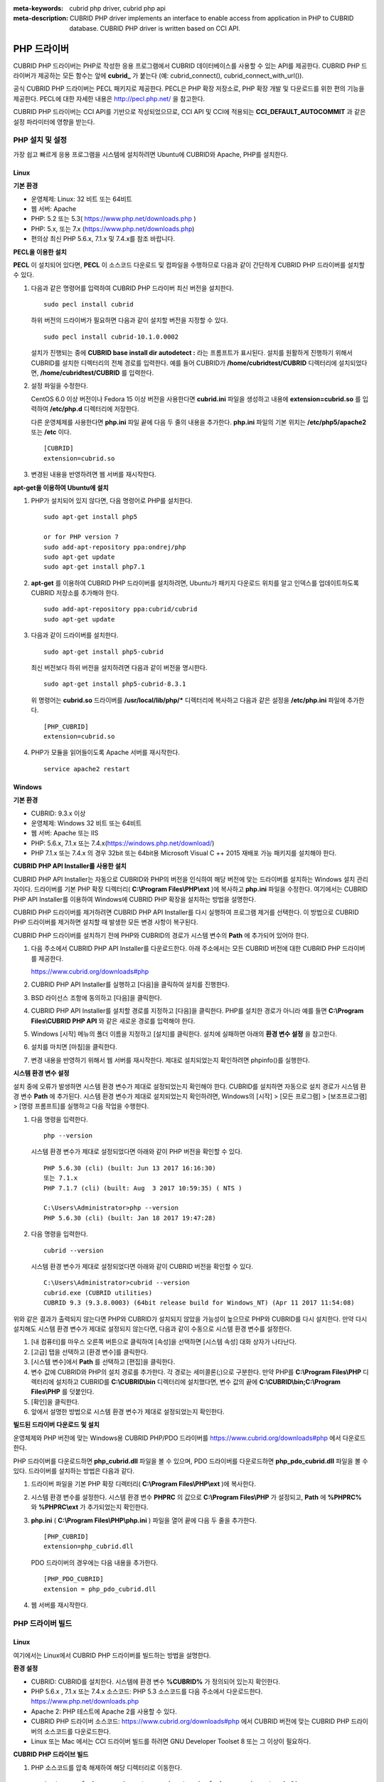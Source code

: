 
:meta-keywords: cubrid php driver, cubrid php api
:meta-description: CUBRID PHP driver implements an interface to enable access from application in PHP to CUBRID database. CUBRID PHP driver is written based on CCI API.

************
PHP 드라이버
************

CUBRID PHP 드라이버는 PHP로 작성한 응용 프로그램에서 CUBRID 데이터베이스를 사용할 수 있는 API를 제공한다. CUBRID PHP 드라이버가 제공하는 모든 함수는 앞에 **cubrid_** 가 붙는다 (예: cubrid_connect(), cubrid_connect_with_url()).

공식 CUBRID PHP 드라이버는 PECL 패키지로 제공한다. PECL은 PHP 확장 저장소로, PHP 확장 개발 및 다운로드를 위한 편의 기능을 제공한다. PECL에 대한 자세한 내용은 http://pecl.php.net/ 을 참고한다.

CUBRID PHP 드라이버는 CCI API를 기반으로 작성되었으므로, CCI API 및 CCI에 적용되는 **CCI_DEFAULT_AUTOCOMMIT** 과 같은 설정 파라미터에 영향을 받는다.

.. FIXME: 별도로 PHP 드라이버를 다운로드하거나 PHP 드라이버에 대한 최신 정보를 확인하려면 http://www.cubrid.org/wiki_apis/entry/cubrid-php-driver 에 접속한다.

PHP 설치 및 설정
================

가장 쉽고 빠르게 응용 프로그램을 시스템에 설치하려면 Ubuntu에 CUBRID와 Apache, PHP를 설치한다. 

.. FIXME: 설치 방법은 http://www.cubrid.org/wiki_apis/entry/install-cubrid-with-apache-and-php-on-ubuntu\ 를 참고한다.

Linux
-----

**기본 환경**

*   운영체제: Linux: 32 비트 또는 64비트
*   웹 서버: Apache
*   PHP: 5.2 또는 5.3( https://www.php.net/downloads.php )
*   PHP: 5.x, 또는 7.x (https://www.php.net/downloads.php)
*   편의상 최신 PHP 5.6.x, 7.1.x 및 7.4.x를 참조 바랍니다.

**PECL을 이용한 설치**

**PECL** 이 설치되어 있다면, **PECL** 이 소스코드 다운로드 및 컴파일을 수행하므로 다음과 같이 간단하게 CUBRID PHP 드라이버를 설치할 수 있다.

.. FIXME: **PECL** 이 설치되어있지 않다면 http://www.cubrid.org/wiki_apis/entry/installing-cubrid-php-driver-using-pecl\ 을 참고하여 PECL을 설치한다.

#.  다음과 같은 명령어를 입력하여 CUBRID PHP 드라이버 최신 버전을 설치한다. 

    ::

        sudo pecl install cubrid

    하위 버전의 드라이버가 필요하면 다음과 같이 설치할 버전을 지정할 수 있다. ::
    
        sudo pecl install cubrid-10.1.0.0002
    
    설치가 진행되는 중에 **CUBRID base install dir autodetect :** 라는 프롬프트가 표시된다. 설치를 원활하게 진행하기 위해서 CUBRID를 설치한 디렉터리의 전체 경로를 입력한다. 예를 들어 CUBRID가 **/home/cubridtest/CUBRID** 디렉터리에 설치되었다면, **/home/cubridtest/CUBRID** 를 입력한다.

#.  설정 파일을 수정한다.

    CentOS 6.0 이상 버전이나 Fedora 15 이상 버전을 사용한다면 **cubrid.ini** 파일을 생성하고 내용에 **extension=cubrid.so** 를 입력하여 **/etc/php.d** 디렉터리에 저장한다.

    다른 운영체제를 사용한다면 **php.ini** 파일 끝에 다음 두 줄의 내용을 추가한다. **php.ini** 파일의 기본 위치는 **/etc/php5/apache2** 또는 **/etc** 이다. 
    
    ::

        [CUBRID]
        extension=cubrid.so

#.  변경된 내용을 반영하려면 웹 서버를 재시작한다.

**apt-get을 이용하여 Ubuntu에 설치**

#.  PHP가 설치되어 있지 않다면, 다음 명령어로 PHP를 설치한다. ::
    
        sudo apt-get install php5
        
        or for PHP version 7		
        sudo add-apt-repository ppa:ondrej/php
        sudo apt-get update
        sudo apt-get install php7.1
    
#.  **apt-get** 를 이용하여 CUBRID PHP 드라이버를 설치하려면, Ubuntu가 패키지 다운로드 위치를 알고 인덱스를 업데이트하도록 CUBRID 저장소를 추가해야 한다. ::
    
        sudo add-apt-repository ppa:cubrid/cubrid
        sudo apt-get update
    
#.  다음과 같이 드라이버를 설치한다. ::
    
        sudo apt-get install php5-cubrid
    
    최신 버전보다 하위 버전을 설치하려면 다음과 같이 버전을 명시한다. ::
    
        sudo apt-get install php5-cubrid-8.3.1
    
    위 명령어는 **cubrid.so** 드라이버를 **/usr/local/lib/php/*** 디렉터리에 복사하고 다음과 같은 설정을 **/etc/php.ini** 파일에 추가한다. ::
    
        [PHP_CUBRID]
        extension=cubrid.so
    
#.  PHP가 모듈을 읽어들이도록 Apache 서버를 재시작한다. ::
    
        service apache2 restart

Windows
-------

**기본 환경**

*   CUBRID: 9.3.x 이상
*   운영체제: Windows 32 비트 또는 64비트
*   웹 서버: Apache 또는 IIS
*   PHP: 5.6.x, 7.1.x 또는 7.4.x(https://windows.php.net/download/)
*   PHP 7.1.x 또는 7.4.x 의 경우 32bit 또는 64bit용 Microsoft Visual C ++ 2015 재배포 가능 패키지를 설치해야 한다.

**CUBRID PHP API Installer를 사용한 설치**

CUBRID PHP API Installer는 자동으로 CUBRID와 PHP의 버전을 인식하여 해당 버전에 맞는 드라이버를 설치하는 Windows 설치 관리자이다. 드라이버를 기본 PHP 확장 디렉터리( **C:\\Program Files\\PHP\\ext** )에 복사하고 **php.ini** 파일을 수정한다. 여기에서는 CUBRID PHP API Installer를 이용하여 Windows에 CUBRID PHP 확장을 설치하는 방법을 설명한다.

CUBRID PHP 드라이버를 제거하려면 CUBRID PHP API Installer를 다시 실행하여 프로그램 제거를 선택한다. 이 방법으로 CUBRID PHP 드라이버를 제거하면 설치할 때 발생한 모든 변경 사항이 복구된다.

CUBRID PHP 드라이버를 설치하기 전에 PHP와 CUBRID의 경로가 시스템 변수의 **Path** 에 추가되어 있어야 한다.

#.  다음 주소에서 CUBRID PHP API Installer를 다운로드한다. 아래 주소에서는 모든 CUBRID 버전에 대한 CUBRID PHP 드라이버를 제공한다.
    
    https://www.cubrid.org/downloads#php
    
#.  CUBRID PHP API Installer를 실행하고 [다음]을 클릭하여 설치를 진행한다.

#.  BSD 라이선스 조항에 동의하고 [다음]을 클릭한다.

#.  CUBRID PHP API Installer를 설치할 경로를 지정하고 [다음]을 클릭한다. PHP를 설치한 경로가 아니라 예를 들면 **C:\\Program Files\\CUBRID PHP API** 와 같은 새로운 경로를 입력해야 한다.

#.  Windows [시작] 메뉴의 폴더 이름을 지정하고 [설치]를 클릭한다. 설치에 실패하면 아래의 **환경 변수 설정** 을 참고한다.
    
#.  설치를 마치면 [마침]을 클릭한다.
    
#.  변경 내용을 반영하기 위해서 웹 서버를 재시작한다. 제대로 설치되었는지 확인하려면 phpinfo()를 실행한다.

    .. image:: /images/image56.png

**시스템 환경 변수 설정**

설치 중에 오류가 발생하면 시스템 환경 변수가 제대로 설정되었는지 확인해야 한다. CUBRID를 설치하면 자동으로 설치 경로가 시스템 환경 변수 **Path** 에 추가된다. 시스템 환경 변수가 제대로 설치되었는지 확인하려면, Windows의 [시작] > [모든 프로그램] > [보조프로그램] > [명령 프롬프트]를 실행하고 다음 작업을 수행한다.

#.  다음 명령을 입력한다. ::
    
        php --version
    
    시스템 환경 변수가 제대로 설정되었다면 아래와 같이 PHP 버전을 확인할 수 있다. ::
    
        PHP 5.6.30 (cli) (built: Jun 13 2017 16:16:30)
        또는 7.1.x
        PHP 7.1.7 (cli) (built: Aug  3 2017 10:59:35) ( NTS )
		
        C:\Users\Administrator>php --version
        PHP 5.6.30 (cli) (built: Jan 18 2017 19:47:28)
    
#.  다음 명령을 입력한다. ::
    
        cubrid --version
    
    시스템 환경 변수가 제대로 설정되었다면 아래와 같이 CUBRID 버전을 확인할 수 있다. ::
    
        C:\Users\Administrator>cubrid --version
        cubrid.exe (CUBRID utilities)
        CUBRID 9.3 (9.3.8.0003) (64bit release build for Windows_NT) (Apr 11 2017 11:54:08)

위와 같은 결과가 출력되지 않는다면 PHP와 CUBRID가 설치되지 않았을 가능성이 높으므로 PHP와 CUBRID를 다시 설치한다. 만약 다시 설치해도 시스템 환경 변수가 제대로 설정되지 않는다면, 다음과 같이 수동으로 시스템 환경 변수를 설정한다.

#.   [내 컴퓨터]를 마우스 오른쪽 버튼으로 클릭하여 [속성]을 선택하면 [시스템 속성] 대화 상자가 나타난다.
#.   [고급] 탭을 선택하고 [환경 변수]를 클릭한다.
#.   [시스템 변수]에서 **Path** 를 선택하고 [편집]을 클릭한다.
#.   변수 값에 CUBRID와 PHP의 설치 경로를 추가한다. 각 경로는 세미콜론(;)으로 구분한다. 만약 PHP를 **C:\\Program Files\\PHP** 디렉터리에 설치하고 CUBRID를 **C:\\CUBRID\\bin** 디렉터리에 설치했다면, 변수 값의 끝에 **C:\\CUBRID\\bin;C:\\Program Files\\PHP** 를 덧붙인다.
#.   [확인]을 클릭한다.
#.   앞에서 설명한 방법으로 시스템 환경 변수가 제대로 설정되었는지 확인한다.

**빌드된 드라이버 다운로드 및 설치**

운영체제와 PHP 버전에 맞는 Windows용 CUBRID PHP/PDO 드라이버를 https://www.cubrid.org/downloads#php 에서 다운로드한다.

PHP 드라이버를 다운로드하면 **php_cubrid.dll** 파일을 볼 수 있으며, PDO 드라이버를 다운로드하면 **php_pdo_cubrid.dll** 파일을 볼 수 있다. 드라이버를 설치하는 방법은 다음과 같다.

#.  드라이버 파일을 기본 PHP 확장 디렉터리( **C:\\Program Files\\PHP\\ext** )에 복사한다.
    
#.  시스템 환경 변수를 설정한다. 시스템 환경 변수 **PHPRC** 의 값으로 **C:\\Program Files\\PHP** 가 설정되고, **Path** 에 **%PHPRC%** 와 **%PHPRC\\ext** 가 추가되었는지 확인한다.
    
#.  **php.ini** ( **C:\\Program Files\\PHP\\php.ini** ) 파일을 열어 끝에 다음 두 줄을 추가한다. ::
    
        [PHP_CUBRID]
        extension=php_cubrid.dll
    
    PDO 드라이버의 경우에는 다음 내용을 추가한다. ::
    
        [PHP_PDO_CUBRID]
        extension = php_pdo_cubrid.dll
    
#.  웹 서버를 재시작한다.

.. _how-to-php-driver-build:

PHP 드라이버 빌드
=================

Linux
-----

여기에서는 Linux에서 CUBRID PHP 드라이버를 빌드하는 방법을 설명한다.

**환경 설정**

*   CUBRID: CUBRID를 설치한다. 시스템에 환경 변수 **%CUBRID%** 가 정의되어 있는지 확인한다.
*   PHP 5.6.x , 7.1.x 또는 7.4.x 소스코드: PHP 5.3 소스코드를 다음 주소에서 다운로드한다. https://www.php.net/downloads.php
*   Apache 2: PHP 테스트에 Apache 2를 사용할 수 있다.
*   CUBRID PHP 드라이버 소스코드: https://www.cubrid.org/downloads#php 에서 CUBRID 버전에 맞는 CUBRID PHP 드라이버의 소스코드를 다운로드한다.
*   Linux 또는 Mac 에서는 CCI 드라이버 빌드를 하려면 GNU Developer Toolset 8 또는 그 이상이 필요하다.

**CUBRID PHP 드라이브 빌드**

#.  PHP 소스코드를 압축 해제하여 해당 디렉터리로 이동한다. ::
    
        $> tar zxvf php-<version>.tar.gz (or tar jxvf php-<version>.tar.bz2)
        $> cd php-<version>/ext 
    
#.  phpize를 실행한다. phpize에 대한 내용은 :ref:`참고 사항 <phpize-remark>` 을 참고한다. ::
    
        cubrid-php> /usr/bin/phpize
    
#.  프로젝트를 설정한다. 설정을 실행하기 전에 먼저 **./configure -h** 를 실행하여 설정 옵션을 확인하는 것을 권장한다. 설정 방법은 다음과 같다(Apache 2가 **/usr/local** 에 설치되어 있다고 가정한다). ::
    
        cubrid-php>./configure --with-cubrid --with-php-config=/usr/local/bin/php-config
    
    * --with-cubrid=shared: CUBRID 지원을 포함한다.
    * --with-php-config=PATH: 절대 경로를 포함한 php-config의 파일 이름을 입력한다.
    
#.  프로젝트를 빌드한다. 프로젝트가 성공적으로 빌드되면 **/modules** 디렉터리에 **cubrid.so** 파일이 생성된다.
    
#.  **cubrid.so** 파일을 **/usr/local/php/lib/php/extensions** 디렉터리에 복사한다. ::
    
        cubrid-php> mkdir /usr/local/php/lib/php/extensions
        cubrid-php> cp modules/cubrid.so /usr/local/php/lib/php/extensions
    
#.  **php.ini** 파일에 **extension_dir** 변수에 PHP 확장의 경로를 입력하고 **extension** 변수에 CUBRID PHP 드라이버 파일 이름을 입력한다. ::
    
        extension_dir = "/usr/local/php/lib/php/extension/no-debug-zts-xxx"
        extension = cubrid.so

**CUBRID PHP 드라이버 설치 확인**

#.  다음과 같은 내용의 **test.php** 파일을 생성한다.
    
    .. code-block:: php
    
        <?php phpinfo(); ?>
    
#.  웹 브라우저로 \http://localhost/test.php 에 접속하여 다음 내용이 보이는지 확인한다. 다음 내용이 보이면 설치가 완료된 것이다.

    +------------+-------------+
    | CUBRID     |   Value     |
    +============+=============+
    | Version    | 10.1.0.XXXX |
    +------------+-------------+

.. _phpize-remark:

**참고 사항**

phpize는 PHP 확장의 컴파일을 준비하는 셸 스크립트로, 일반적으로 PHP를 설치할 때 자동으로 설치된다. 만약 phpize가 설치되어 있지 않으면 다음과 같은 방법으로 설치할 수 있다.

#.  PHP 소스코드를 다운로드한다. PHP 확장을 사용할 버전과 일치하는 버전을 다운로드해야 한다. 다운로드한 PHP 소스코드를 압축 해제하고 소스코드의 최상위 디렉터리로 이동한다. ::
    
        $> tar zxvf php-<version>.tar.gz (or tar jxvf php-<version>.tar.bz2)
        $> cd php-<version>
    
#.  프로젝트를 설정하고, 빌드한 후 설치한다. **prefix** 옵션으로 PHP를 설치할 디렉터리를 지정할 수 있다. ::
    
        php-root> ./configure --prefix=prefix_dir; make; make install
    
#.  phpize는 **prefix_dir/bin** 디렉터리에 위치한다.

Windows
-------

여기에서는 Windows에서 CUBRID PHP 드라이버를 빌드하는 방법을 설명한다. 어떤 버전을 선택해야 할지 알 수 없는 경우 다음 내용을 참고한다.

Apache.org에서 Apache 빌드시 PHP를 모듈로 사용하는 경우(권장되지 않음) Visual Studio 6 컴파일러로 컴파일 된 VC6 PHP버전을 사용해야 한다. Apache.org 바이너리와 함께 VC11+ 버전의 PHP를 사용하면 안된다.

Apache에서는 PHP의 Thread Safe(TS) 버전을 사용해야 한다.

*	PHP 버전 5.5.x 이상을 사용하는 경우 VC11 버전을 사용해야 한다. (Visual Studio 2012)
*	PHP 버전 7.1.x 이상을 사용하는 경우 VC14 버전을 사용해야 한다. (Visual Studio 2015)

VC11 및 VC14 버전은 각각 Visual Studio 2012 및 2015 컴파일러로 컴파일된다. VC11 또는 VC14 버전은 성능과 안정성이 더욱 향상되었다.

PHP의 최신 버전은 VC11, VC14 (각각 Visual Studio 2012 또는 2015 컴파일러)로 빌드되며 성능 및 안정성이 향상되었다.
*	VC11 에서 빌드를 하기 위해서는 Visual C ++ Redistributable for Visual Studio 2012 x86 또는 x64가 설치되어 있어야 한다.
*	VC14 에서 빌드를 하기 위해서는 Visual C ++ Redistributable for Visual Studio 2015 x86 또는 x64가 설치되어 있어야 한다.

**VC11를 이용하여 PHP 5.6.x CUBRID PHP 드라이버 빌드**

**환경 설정**

*   CUBRID: CUBRID를 설치한다. 시스템에 환경 변수 **%CUBRID%** 가 정의되어 있는지 확인한다.

*   Visual Studio 2012: makefile을 잘 다룰 수 있는 사용자라면, Visual Studio 대신에 무료인 Visual C++ Express Edition이나 Windows SDK 에 포함된 VC++ 11 컴파일러를 사용할 수 있다. Windows에서 CUBRID PHP VC11 드라이버를 사용하려면 Visual C++ Redistributable Package가 설치되어 있어야 한다.

*   PHP 5.6.x 바이너리: VC11 x86 Non Thread Safe 또는 VC11 x86 Thread Safe를 사용할 수 있다. 시스템 환경 변수 **%PHPRC%** 가 제대로 정의되어 있어야 한다. VC11 프로젝트 속성에서 [Linker] > [General]을 선택하면 [Additional Library Directories]에서 **$(PHPRC)** 가 사용되는 것을 볼 수 있다.

    .. image:: /images/image57.png

*   PHP 5.6.x 소스코드: 바이너리 버전에 맞는 소스코드를 다운로드해야 한다. PHP 5.6.x 소스코드를 다운로드한 후 압축 해제하고, 시스템 환경 변수 **%PHP5_SRC%** 를 추가하여 PHP 5.6.x 소스코드의 경로를 값으로 설정한다. VC11 프로젝트 속성에서 [C/C++] > [General]을 선택하면 [Additional Library Directories]에서 **$(PHP5_SRC)** 가 사용되는 것을 볼 수 있다.

    .. image:: /images/image58.png

*   CUBRID PHP 드라이버 소스코드: https://www.cubrid.org/downloads#php 에서 CUBRID 버전에 맞는 CUBRID PHP 드라이버의 소스코드를 다운로드한다.

.. note::

    PHP 5.6.x을 소스코드에서 빌드할 필요는 없지만 PHP 5.6.x 프로젝트를 설정해야 한다. PHP 5.6.x 프로젝트를 설정하지 않으면 VC11에서 config.w32.h 헤더 파일을 찾을 수 없다는 메시지가 출력된다. 설정 방법은 다음 주소를 참고한다. https://wiki.php.net/internals/windows/stepbystepbuild 

**CUBRID PHP 드라이버 빌드**

#.  다운로드한 CUBRID PHP 드라이버 소스코드의 **\\win** 디렉터리에 있는 **php_cubrid.vcproj** 파일을 열고, 왼쪽의 [Solution Explorer] 창에서 **php_cubrid** 를 마우스 오른쪽 버튼으로 클릭하여 [Properties]를 선택한다.
    
    .. image:: /images/image59.png
    
#.  [Property Page] 대화 상자에서 [Configuration Manager]을 클릭한다. [Project context]의 [Configuration]에서 네 가지 설정(Release_TS, Release_NTS, Debug_TS and Debug_NTS) 중 원하는 값을 선택하고 [닫기]를 클릭한다.
    
    .. image:: /images/image60.png
    
#.  설정을 마친 후에는 [OK]를 클릭한 후, <F7> 키를 눌러 컴파일한다.
    
#.  **php_cubrid.dll** 파일을 빌드한 후에는 PHP가 **php_cubrid.dll** 파일을 PHP 확장으로 인식하도록 다음 작업을 수행한다.

    *   PHP를 설치한 폴더에 **cubrid** 폴더를 생성하고 해당 폴더에 **php_cubrid.dll** 파일을 복사한다. **%PHPRC%\\ext** 디렉터리가 있다면 이 디렉터리에 **php_cubrid.dll** 파일을 복사해도 된다.
    *   In **php.ini** 파일의 **extension_dir** 변수의 값으로 **php_cubrid.dll** 파일의 경로를 입력하고, **extension** 변수의 값으로 **php_cubrid.dll** 을 입력한다.

**VC14을 이용하여 PHP 7.1.x용 CUBRID PHP 드라이버 빌드**

**환경 설정**

*   CUBRID: CUBRID를 설치한다. 시스템에 환경 변수 **%CUBRID%** 가 정의되어 있는지 확인한다.

*   Windows SDK에 포함 된 무료 Visual C++ Express Edition 또는 Visual C++ 14 컴파일러를 모두 사용할 수 있다. CUBRID PHP VC14 드라이버를 사용하려면 시스템에 Microsoft Visual C++ Redistributable Package가 설치되어 있어야 한다.

*   PHP 7.1.x 바이너리: VC14 x86 Non Thread Safe 또는 VC6 x86 Thread Safe를 사용할 수 있다. 시스템 환경 변수 **%PHPRC%** 가 제대로 정의되어 있어야 한다. VC14 프로젝트의 [Project Settings]을 열면 [Link] 탭의 [Additional library path]에서 **$(PHPRC)** 가 사용되는 것을 볼 수 있다.

    .. image:: /images/image61.png

*   PHP 7.1.x 소스코드: 바이너리 버전에 맞는 소스코드를 다운로드해야 한다. PHP 소스코드를 다운로드한 후 압축 해제하고, 시스템 환경 변수 **%PHP7_SRC%** 를 추가하여 PHP 소스코드의 경로를 값으로 설정한다. VC11 프로젝트의 [Project Settings]을 열면 [C/C++] 탭의 [Additional include directories]에서 **$(PHP7_SRC)** 가 사용되는 것을 볼 수 있다.

    .. image:: /images/image62.png

*   CUBRID PHP 드라이버 소스코드: https://www.cubrid.org/downloads#php 에서 CUBRID 버전에 맞는 CUBRID PHP 드라이버의 소스코드를 다운로드한다.

.. note::

    PHP 7.1.x 소스코드로 CUBRID PHP 드라이버를 빌드한다면, Windows에서 PHP 7.1.x를 설정해야 한다. PHP 7.1.x 프로젝트를 설정하지 않으면 VC9에서 config.w32.h 헤더 파일을 찾을 수 없다는 메시지가 출력된다. 설정 방법은 다음 주소를 참고한다. https://wiki.php.net/internals/windows/stepbystepbuild

**CUBRID PHP 드라이버 빌드**

#.  다운로드한 CUBRID PHP 드라이버 소스코드에서 **php_cubrid.dsp** 파일을 열고, 메뉴에서 [Build] > [Set Active Configuration]를 선택한다. There are four configurations (Win32 Release_TS, Win32 Release, Win32 Debug_TS and Win32 Debug). Choose what you want, then close the [Set Active Project Configuration].
    
    .. image:: /images/image63.png
    
#.  네 가지 프로젝트 설정(Win32 Release_TS, Win32 Release, Win32 Debug_TS and Win32 Debug) 중에서 원하는 설정을 선택하고 [OK]를 클릭한다.
    
    .. image:: /images/image64.png
    
#.  <F7> 키를 눌러 소스코드를 컴파일한다.
    
#.  **php_cubrid.dll** 파일을 빌드한 후에는 PHP가 **php_cubrid.dll** 파일을 PHP 확장으로 인식하도록 다음 작업을 수행한다.

   * PHP를 설치한 폴더에 **cubrid** 폴더를 생성하고 해당 폴더에 **php_cubrid.dll** 파일을 복사한다. **%PHPRC%\\ext** 디렉터리가 있다면 이 디렉터리에 **php_cubrid.dll** 파일을 복사해도 된다.

   * In **php.ini** 파일의 **extension_dir** 변수의 값으로 **php_cubrid.dll** 파일의 경로를 입력하고, **extension** 변수의 값으로 **php_cubrid.dll** 을 입력한다.

**Windows x64 CUBRID PHP 드라이버 빌드**

**x64 PHP**

*   PHP 5.6.x 바이너리 : VC11 x64 Non Thread Safe 또는 VC11 x64 Thread Safe를 설치할 수 있다. 시스템 환경 변수 **%PHPRC%** 가 제대로 정의되어 있어야 한다. [Property Pages] 대화 상자의 [Linker] 에서 [General]을 선택한다. [Additional Library Directories]에서 **$(PHPRC)** 를 볼 수 있다.
    
    .. image:: /images/image57.jpg
    
*   PHP 5.6.x 소스 코드 : 바이너리 버전과 일치하는 소스 코드를 가져와야 한다. PHP 5.6.x 소스 코드를 압축 해제한 후 시스템 환경 변수 **%PHPRC%** 를 추가하고 해당 값에 PHP 5.6.x 소스 코드의 경로로 설정해야 한다. [Property Pages] 대화 상자의 [C/C++] 에서 [General]을 선택한다. [Additional Library Directories]에서 **$(PHP5_SRC)** 를 볼 수 있다..
    
    .. image:: /images/image58.jpg
    
*   PHP 7.1.x 바이너리 : VC14 x64 Non Thread Safe 또는 VC14 x64 Thread Safe를 설치할 수 있다. 시스템 환경 변수 **%PHPRC%** 가 올바르게 설정되어 있는지 확인해야 한다. [Property Pages] 대화 상자의 [Linker] 에서 [General]을 선택한다. [Additional Library Directories]에서 **$(PHPRC)** 를 볼 수 있다.
    
    .. image:: /images/image57.jpg
    
*   PHP 7.1.x 소스 코드 : 바이너리 버전과 일치하는 소스 코드를 가져와야 한다. PHP 7.1.x 소스 코드를 압축을 해제한 후 시스템 환경 변수에 **%PHP7_SRC%** 를 추가하고 해당 값에 PHP 7.1.x 소스 코드의 경로로 설정해야 한다. [Property Pages] 대화 상자의 [C/C++] 에서 [General]을 선택한다. [Additional Library Directories]에서 **$(PHP7_SRC)** 를 볼 수 있다.

Windows에서 PHP 빌드를 지원하는 컴파일러 목록은 https://wiki.php.net/internals/windows/compiler 에서 제공하며, x64 PHP를 빌드할 때에는 Visual C++ 8(2005)와 Visual C++ 9(2008 SP1 only)을 사용할 수 있다는 것을 확인할 수 있다. Visual C++ 2005 미만 버전에서 x64 PHP를 빌드하려면 Windows Server Feb. 2003 SDK를 사용해야 한다.
    
    .. image:: /images/image58.jpg
    
* https://wiki.php.net/internals/windows/compiler에는 Windows용 PHP 빌드를 지원하는 컴파일러를 찾을 수 있다. Visual C++ 11 (2012)과 Visual C++ 14 (2015)를 모두 사용하여 64bit PHP를 빌드 할 수 있음을 알 수 있다.

**x64 Apache**

* Apache Lounge는 64bit 버전을 포함한 최신 Windows 바이너리를 제공한다. 다음 링크에서 최신 Apache 2.2.34 64bit 버전을 다운로드 할 수 있다.

 https://www.apachelounge.com/download/win64/binaries/httpd-2.2.34-win64.zip
 
**환경 설정**

*   CUBRID x64 버전: CUBRID x64의 최신 버전을 설치한다.시스템에 환경 변수 **%CUBRID%** 가 정의되어 있는지 확인한다.

*   Visual Studio 2012 or 2015: makefile을 잘 다룰 수 있는 사용자라면, Visual Studio 2008 대신에 무료인 Visual C++ Express Edition이나 Windows SDK v6.1에 포함된 VC++ 9 컴파일러를 사용할 수 있다. Windows에서 CUBRID PHP VC9 드라이버를 사용하려면 Visual C++ 2008 Redistributable Package가 설치되어 있어야 한다.

*   64-bit Windows 용 PHP 5.6.x 또는 7.1.x 바이너리 : VC11 또는 VC14 x64 이용하여 PHP를 빌드 할 수 있다. x64 Non Thread Safe와 x64 Thread Safe를 모두 사용할 수 있다. 설치 한 후 시스템 환경 변수 **%PHPRC%** 의 값이 올바르게 설정되어 있는지 확인 한다.

*   PHP 5.6.x 소스: 바이너리 버전에 맞는 소스코드를  소스코드를 다운로드해야 한다. PHP 5.6.x 소스를 압축 해제한 후 시스템 환경 변수에 **%PHP5_SRC%** 를 추가하고 해당 값에 PHP 5.6.x 소스 코드의 경로로 설정해야 한다. VC11 [Property Pages] 대화 상자의 [C/C++] 에서 [General]을 선택한다. [Additional Include Directories]에서 **$(PHP5_SRC)** 를 볼 수 있다.

*   PHP 7.1.x 소스코드: 바이너리 버전에 맞는 소스코드를 다운로드해야 한다. PHP 7.1.x 소스코드를 다운로드한 후 압축 해제하고, 시스템 환경 변수 **%PHP7_SRC%** 를 추가하여 PHP 7.1.x 소스코드의 경로를 값으로 설정한다. VC14 프로젝트 속성에서 [C/C++] > [General]을 선택하면 [Additional Library Directories]에서 **$(PHP7_SRC)** 가 사용되는 것을 볼 수 있다.

*   CUBRID PHP 드라이버 소스코드: https://www.cubrid.org/downloads#php 에서 CUBRID 버전에 맞는 CUBRID PHP 드라이버의 소스코드를 다운로드한다.

.. note::

    PHP 7.1.x을 소스코드에서 빌드할 필요는 없지만 PHP 7.1.x 프로젝트를 설정해야 한다.PHP 7.1.x 프로젝트를 설정하지 않으면 VC14에서 config.w32.h 헤더 파일을 찾을 수 없다는 메시지가 출력된다. 설정 방법은 다음 주소를 참고한다. https://wiki.php.net/internals/windows/stepbystepbuild

**PHP 5.6.x 또는 7.1.x 설정**

#.  SDK 6.1 또는 8.1 이상을 설치한 후에는 Windows [시작] 메뉴에서 [Microsoft Windows SDK v.x] > [CMD Shell]을 선택하여 명령 셸을 시작한다.
    
    .. image:: /images/image65.png
    
#.  **setenv /x64 /release** 을 실행한다.
    
    .. image:: /images/image66.png
    
#.  PHP 5.3 소스코드 디렉터리로 이동한 후 **buildconf** 을 실행하여 **configure.js** 파일을 생성한다.
    
    .. image:: /images/image67.png
    
    또는 PHP 5.3 소스코드에서 **buildconf.bat** 파일을 실행해도 같은 동작을 수행한다.
    
    .. image:: /images/image68.png
    
#.  PHP 프로젝트를 설정하기 위해서 **configure** 를 실행한다.
    
    .. image:: /images/image69.png
    
    .. image:: /images/image70.png

**CUBRID PHP 드라이버 빌드**

#.  다운로드한 CUBRID PHP 드라이버 소스코드의 **\\win** 디렉터리에 있는 **php_cubrid.vcproj** 파일을 열고, 왼쪽의 [Solution Explorer] 창에서 **php_cubrid** 를 마우스 오른쪽 버튼으로 클릭하여 [Properties]를 선택한다.
    
#.  [Property Page] 대화 상자에서 [Configuration Manager]을 클릭한다.
    
    .. image:: /images/image71.png
    
#.  [Configuration Manager] 대화 상자의 [Active solution configuration]에는 네 가지 설정(Release_TS, Release_NTS, Debug_TS and Debug_NTS)만 보인다. x64 CUBRID PHP 드라이버를 빌드하려면 새로운 설정을 생성해야 하므로 **New** 를 선택한다.
    
    .. image:: /images/image72.png
    
#.  [New Solution Configuration] 대화상자에서 새로운 설정의 이름(예: Release_TS_x64)을 입력하고 [Copy settings from]에서 사용할 PHP와 같은 설정을 선택한다. 여기에서는 **Release_TS** 를 선택했다. 선택한 후에 [OK]를 클릭한다.
    
    .. image:: /images/image73.png
    
#.  [Configuration Manager] 대화 상자에서 해당 프로젝트의 [Platform] 항목을 열어서 **x64** 가 있다면 **x64** 를 선택하고, 없으면 **New** 를 선택한다.
    
    .. image:: /images/image74.png
    
    **New** 를 선택하면 [New Project Platform] 대화 상자가 나타난다. **x64** 를 선택하고 [OK]를 클릭한다.
    
    .. image:: /images/image75.png

#.  [php_cubrid Property Pages] 대화 상자에서 [C/C++] > [Preprocessor]를 선택하고, [Preprocessor Definitions]에서 **_USE_32BIT_TIME_T** 를 삭제한 후 [OK]를 클릭한다.
    
    .. image:: /images/image76.png
    
#.  <F7> 키를 눌러 소스코드를 컴파일하면 x64 PHP 드라이버 파일이 생성된다.

PHP 프로그래밍
==============

데이터베이스 연결
-----------------

데이터베이스 응용에서 첫 단계는 `cubrid_connect <https://www.php.net/manual/en/function.cubrid-connect.php>`_ () 함수 또는 `cubrid_connect_with_url <https://www.php.net/manual/en/function.cubrid-connect-with-url.php>`_ () 함수를 사용하는 것으로 데이터베이스 연결을 제공한다. `cubrid_connect <https://www.php.net/manual/en/function.cubrid-connect.php>`_ 함수 또는 `cubrid_connect_with_url <https://www.php.net/manual/en/function.cubrid-connect-with-url.php>`_ () 함수가 성공적으로 수행되면, 데이터베이스를 사용할 수 있는 모든 함수를 사용할 수 있다. 응용을 완전히 끝내기 전에 `cubrid_disconnect <https://www.php.net/manual/en/function.cubrid-disconnect.php>`_ () 함수를 호출하는 것은 매우 중요하다. `cubrid_disconnect <https://www.php.net/manual/en/function.cubrid-disconnect.php>`_ () 함수는 현재 발생한 트랜잭션을 끝마치고 `cubrid_connect <https://www.php.net/manual/en/function.cubrid-connect.php>`_ () 함수에 의해 생성된 연결 핸들과 모든 요청 핸들을 종료한다.

.. note:: 

    *   스레드 기반 프로그램에서 데이터베이스 연결은 각 스레드마다 독립적으로 사용해야 한다.
    *   자동 커밋 모드에서 SELECT 문 수행 이후 모든 결과 셋이 fetch되지 않으면 커밋이 되지 않는다. 따라서, 자동 커밋 모드라 하더라도 프로그램 내에서 결과 셋에 대한 fetch 도중 어떠한 오류가 발생한다면 반드시 커밋 또는 롤백을 수행하여 트랜잭션을 종료 처리하도록 한다. 

트랜잭션과 자동 커밋
--------------------

CUBRID PHP는 트랜잭션과 자동 커밋 모드를 지원한다. 자동 커밋 모드에서는 하나의 질의마다 하나의 트랜잭션이 이루어진다. `cubrid_get_autocommit <https://www.php.net/manual/en/function.cubrid-get-autocommit.php>`_ () 함수를 사용하면 현재 연결의 자동 커밋 모드 여부를 확인할 수 있다. `cubrid_set_autocommit <https://www.php.net/manual/en/function.cubrid-set-autocommit.php>`_ () 함수를 사용하면 현재 연결의 자동 커밋 모드 여부를 설정할 수 있으며, 진행 중이던 트랜잭션은 모드 설정과 상관없이 커밋된다.

응용 프로그램 시작 시 자동 커밋 모드의 기본값은 브로커 파라미터인 **CCI_DEFAULT_AUTOCOMMIT** 으로 설정한다. 브로커 파라미터 설정을 생략하면 기본값은 **ON** 이다.

`cubrid_set_autocommit <https://www.php.net/manual/en/function.cubrid-set-autocommit.php>`_ () 함수에서 자동 커밋 모드를 OFF로 설정하면 커밋 또는 롤백을 명시하여 트랜잭션을 처리할 수 있다. 트랜잭션을 커밋하려면 `cubrid_commit <https://www.php.net/manual/en/function.cubrid-commit.php>`_ () 함수를 사용하고 트랜잭션을 롤백하려면 `cubrid_rollback <https://www.php.net/manual/en/function.cubrid-rollback.php>`_ () 함수를 사용한다. `cubrid_disconnect <https://www.php.net/manual/en/function.cubrid-disconnect.php>`_ () 함수는 트랜잭션을 종료하고 커밋되지 않은 작업을 롤백한다.

질의 처리
---------

**질의 실행**

다음은 질의 실행을 위한 기본 단계이다.

*   연결 핸들 생성
*   SQL 질의 요청에 대한 요청 핸들 생성
*   결과 가져오기
*   요청 핸들 종료

.. code-block:: php

    $con = cubrid_connect("192.168.0.10", 33000, "demodb");
    if($con) {
        $req = cubrid_execute($con, "select * from code");
        if($req) {
            while ($row = cubrid_fetch($req)) {
                echo $row["s_name"];
                echo $row["f_name"];
            }
            cubrid_close_request($req);
        }
        cubrid_disconnect($con);
    }

**질의 결과의 열 타입과 이름**

`cubrid_column_types <https://www.php.net/manual/en/function.cubrid-column-types.php>`_ () 함수를 사용하여 열 타입이 들어있는 배열을 얻을 수 있고, `cubrid_column_types <https://www.php.net/manual/en/function.cubrid-column-types.php>`_ () 함수를 사용하여 열의 이름이 들어있는 배열을 얻을 수 있다.

.. code-block:: php

    $req = cubrid_execute($con, "select host_year, host_city from olympic");
    if($req) {
        $col_types = cubrid_column_types($req);
        $col_names = cubrid_column_names($req);
     
        while (list($key, $col_type) = each($col_types)) {
            echo $col_type;
        }
        while (list($key, $col_name) = each($col_names))
            echo $col_name;
        }
        cubrid_close_request($req);
    }

**커서 조정**

질의 결과의 위치를 설정할 수 있다. `cubrid_move_cursor <https://www.php.net/manual/en/function.cubrid-move-cursor.php>`_ () 함수를 사용하여 커서를 세 가지 포인트(질의 결과의 처음, 현재 커서 위치, 질의 결과의 끝) 중 한 포인트로부터 일정한 위치로 이동할 수 있다.

.. code-block:: php

    $req = cubrid_execute($con, "select host_year, host_city from olympic order by host_year");
    if($req) {
        cubrid_move_cursor($req, 20, CUBRID_CURSOR_CURRENT)
        while ($row = cubrid_fetch($req, CUBRID_ASSOC)) {
            echo $row["host_year"]." ";
            echo $row["host_city"]."\n";
        }
    }

**결과 배열 타입**

`cubrid_fetch <https://www.php.net/manual/en/function.cubrid-fetch.php>`_ () 함수의 결과에는 세가지 종류의 배열 타입 중 하나가 사용된다. `cubrid_fetch <https://www.php.net/manual/en/function.cubrid-fetch.php>`_ () 함수가 호출될 때 배열의 타입을 결정할 수 있다. 그 중 하나인 연관배열은 문자열 색인을 사용한다. 두 번째로 수치배열은 숫자 순서 색인을 사용한다. 마지막 배열은 연관배열과 수치배열을 둘 다 포함한다.

*   수치배열

    .. code-block:: php
    
        while (list($id, $name) = cubrid_fetch($req, CUBRID_NUM)) {
            echo $id;
            echo $name;
        }

*   연관배열

    .. code-block:: php
    
        while ($row = cubrid_fetch($req, CUBRID_ASSOC)) {
            echo $row["id"];
            echo $row["name"];
        }

**카탈로그 연산**

클래스, 가상 클래스, 속성, 메서드, 트리거, 제약 조건 등 데이터베이스의 스키마 정보는 `cubrid_schema <https://www.php.net/manual/en/function.cubrid-schema.php>`_ () 함수를 호출하여 얻을 수 있다. `cubrid_schema <https://www.php.net/manual/en/function.cubrid-schema.php>`_ () 함수의 리턴 값은 2차원 배열이다.

.. code-block:: php

    $pk = cubrid_schema($con, CUBRID_SCH_PRIMARY_KEY, "game");
    if ($pk) {
        print_r($pk);
    }
     
    $fk = cubrid_schema($con, CUBRID_SCH_IMPORTED_KEYS, "game");
    if ($fk) {
        print_r($fk);
    }

**에러 처리**

에러가 발생하면 대부분의 PHP 인터페이스 함수는 에러 메시지를 출력하고 false나 -1을 반환한다. `cubrid_error_msg <https://www.php.net/manual/en/function.cubrid-error-msg.php>`_ (), `cubrid_error_code <https://www.php.net/manual/en/function.cubrid-error-code.php>`_ () 그리고 `cubrid_error_code_facility <https://www.php.net/manual/en/function.cubrid-error-code-facility.php>`_ () 함수를 사용하면 각각 에러 메시지, 에러 코드, 에러 기능 코드를 확인할 수 있다.

`cubrid_error_code_facility <https://www.php.net/manual/en/function.cubrid-error-code-facility.php>`_ () 함수의 결과 값은 **CUBRID_FACILITY_DBMS** (DBMS 에러), **CUBRID_FACILITY_CAS** (CAS 서버 에러), **CUBRID_FACILITY_CCI** (CCI 에러), **CUBRID_FACILITY_CLIENT** (PHP 모듈 에러) 중 하나이다.

**OID 사용**

`cubrid_execute <https://www.php.net/manual/en/function.cubrid-execute.php>`_ () 함수에서 CUBRID_INCLUDE_OID 옵션을 업데이트할 수 있는 질의를 함께 사용하면 `cubrid_current_oid <https://www.php.net/manual/en/function.cubrid-current-oid.php>`_ 함수를 통해 업데이트된 현재 f 레코드의 OID 값을 가져올 수 있다.

.. code-block:: php

    $req = cubrid_execute($con, "select * from person where id = 1", CUBRID_INCLUDE_OID);
    if ($req) {
        while ($row = cubrid_fetch($req)) {
            echo cubrid_current_oid($req);
            echo $row["id"];
            echo $row["name"];
        }
        cubrid_close_request($req);
    }

OID를 사용하여 인스턴스의 모든 속성, 지정한 속성 또는 한 속성의 값을 얻을 수 있다.

만약 `cubrid_get <https://www.php.net/manual/en/function.cubrid-get.php>`_ () 함수에 속성을 명시하지 않으면 모든 속성의 값을 반환한다(a). 
만약 배열 데이터 타입으로 속성을 명시하면 지정한 속성 값이 들어있는 배열은 연관배열로 반환된다(b). 
만약 문자열 타입으로 한 속성을 명시하면 속성의 값이 반환된다(c).

.. code-block:: php

    $attrarray = cubrid_get ($con, $oid); // (a)
    $attrarray = cubrid_get ($con, $oid, array("id", "name")); // (b)
    $attrarray = cubrid_get ($con, $oid, "id"); // (c)

OID를 사용하여 인스턴스의 속성 값을 갱신할 수도 있다. 하나의 속성의 값을 갱신하려면 속성 이름을 문자열 타입으로 명시하고 값을 명시한다(a). 다중 속성의 값을 설정하려면 속성 명과 값을 연관배열로 명시해야 한다(b).

.. code-block:: php

    $cubrid_put ($con, $oid, "id", 1); // (a)
    $cubrid_put ($con, $oid, array("id"=>1, "name"=>"Tomas")); // (b)

**컬렉션 사용**

컬렉션 데이터 타입은 PHP 배열 데이터 타입을 통해 사용할 수 있고 배열 데이터 타입을 지원하는 PHP 함수를 사용할 수 있다. 다음은 `cubrid_fetch <https://www.php.net/manual/en/function.cubrid-fetch.php>`_ () 함수를 사용하여 질의 결과를 가져오는 예제이다.

.. code-block:: php

    $row = cubrid_fetch ($req);
    $col = $row["customer"];
    while (list ($key, $cust) = each ($col)) {
       echo $cust;
    }

컬렉션 속성의 값도 얻을 수 있다. 다음은 `cubrid_col_get <https://www.php.net/manual/en/function.cubrid-col-get.php>`_ () 함수를 사용하여 컬렉션 속성 값을 가져오는 예제이다.

.. code-block:: php

    $tels = cubrid_col_get ($con, $oid, "tels");
    while (list ($key, $tel) = each ($tels)) {
       echo $tel."\n";
    }

cubrid_set_add() 함수와 cubrid_set_drop() 함수를 사용하면 컬렉션 타입의 값을 직접적으로 갱신할 수 있다.

.. code-block:: php

    $tels = cubrid_col_get ($con, $oid, "tels");
    while (list ($key, $tel) = each ($tels)) {
       $res = cubrid_set_drop ($con, $oid, "tel", $tel);
    }

    cubrid_commit ($con);

.. note:: 칼럼에서 정의한 크기보다 큰 문자열을 **INSERT** / **UPDATE** 하면 문자열이 잘려서 입력된다.

PHP API
=======

http://ftp.cubrid.org/CUBRID_Docs/Drivers/\를 참고한다.